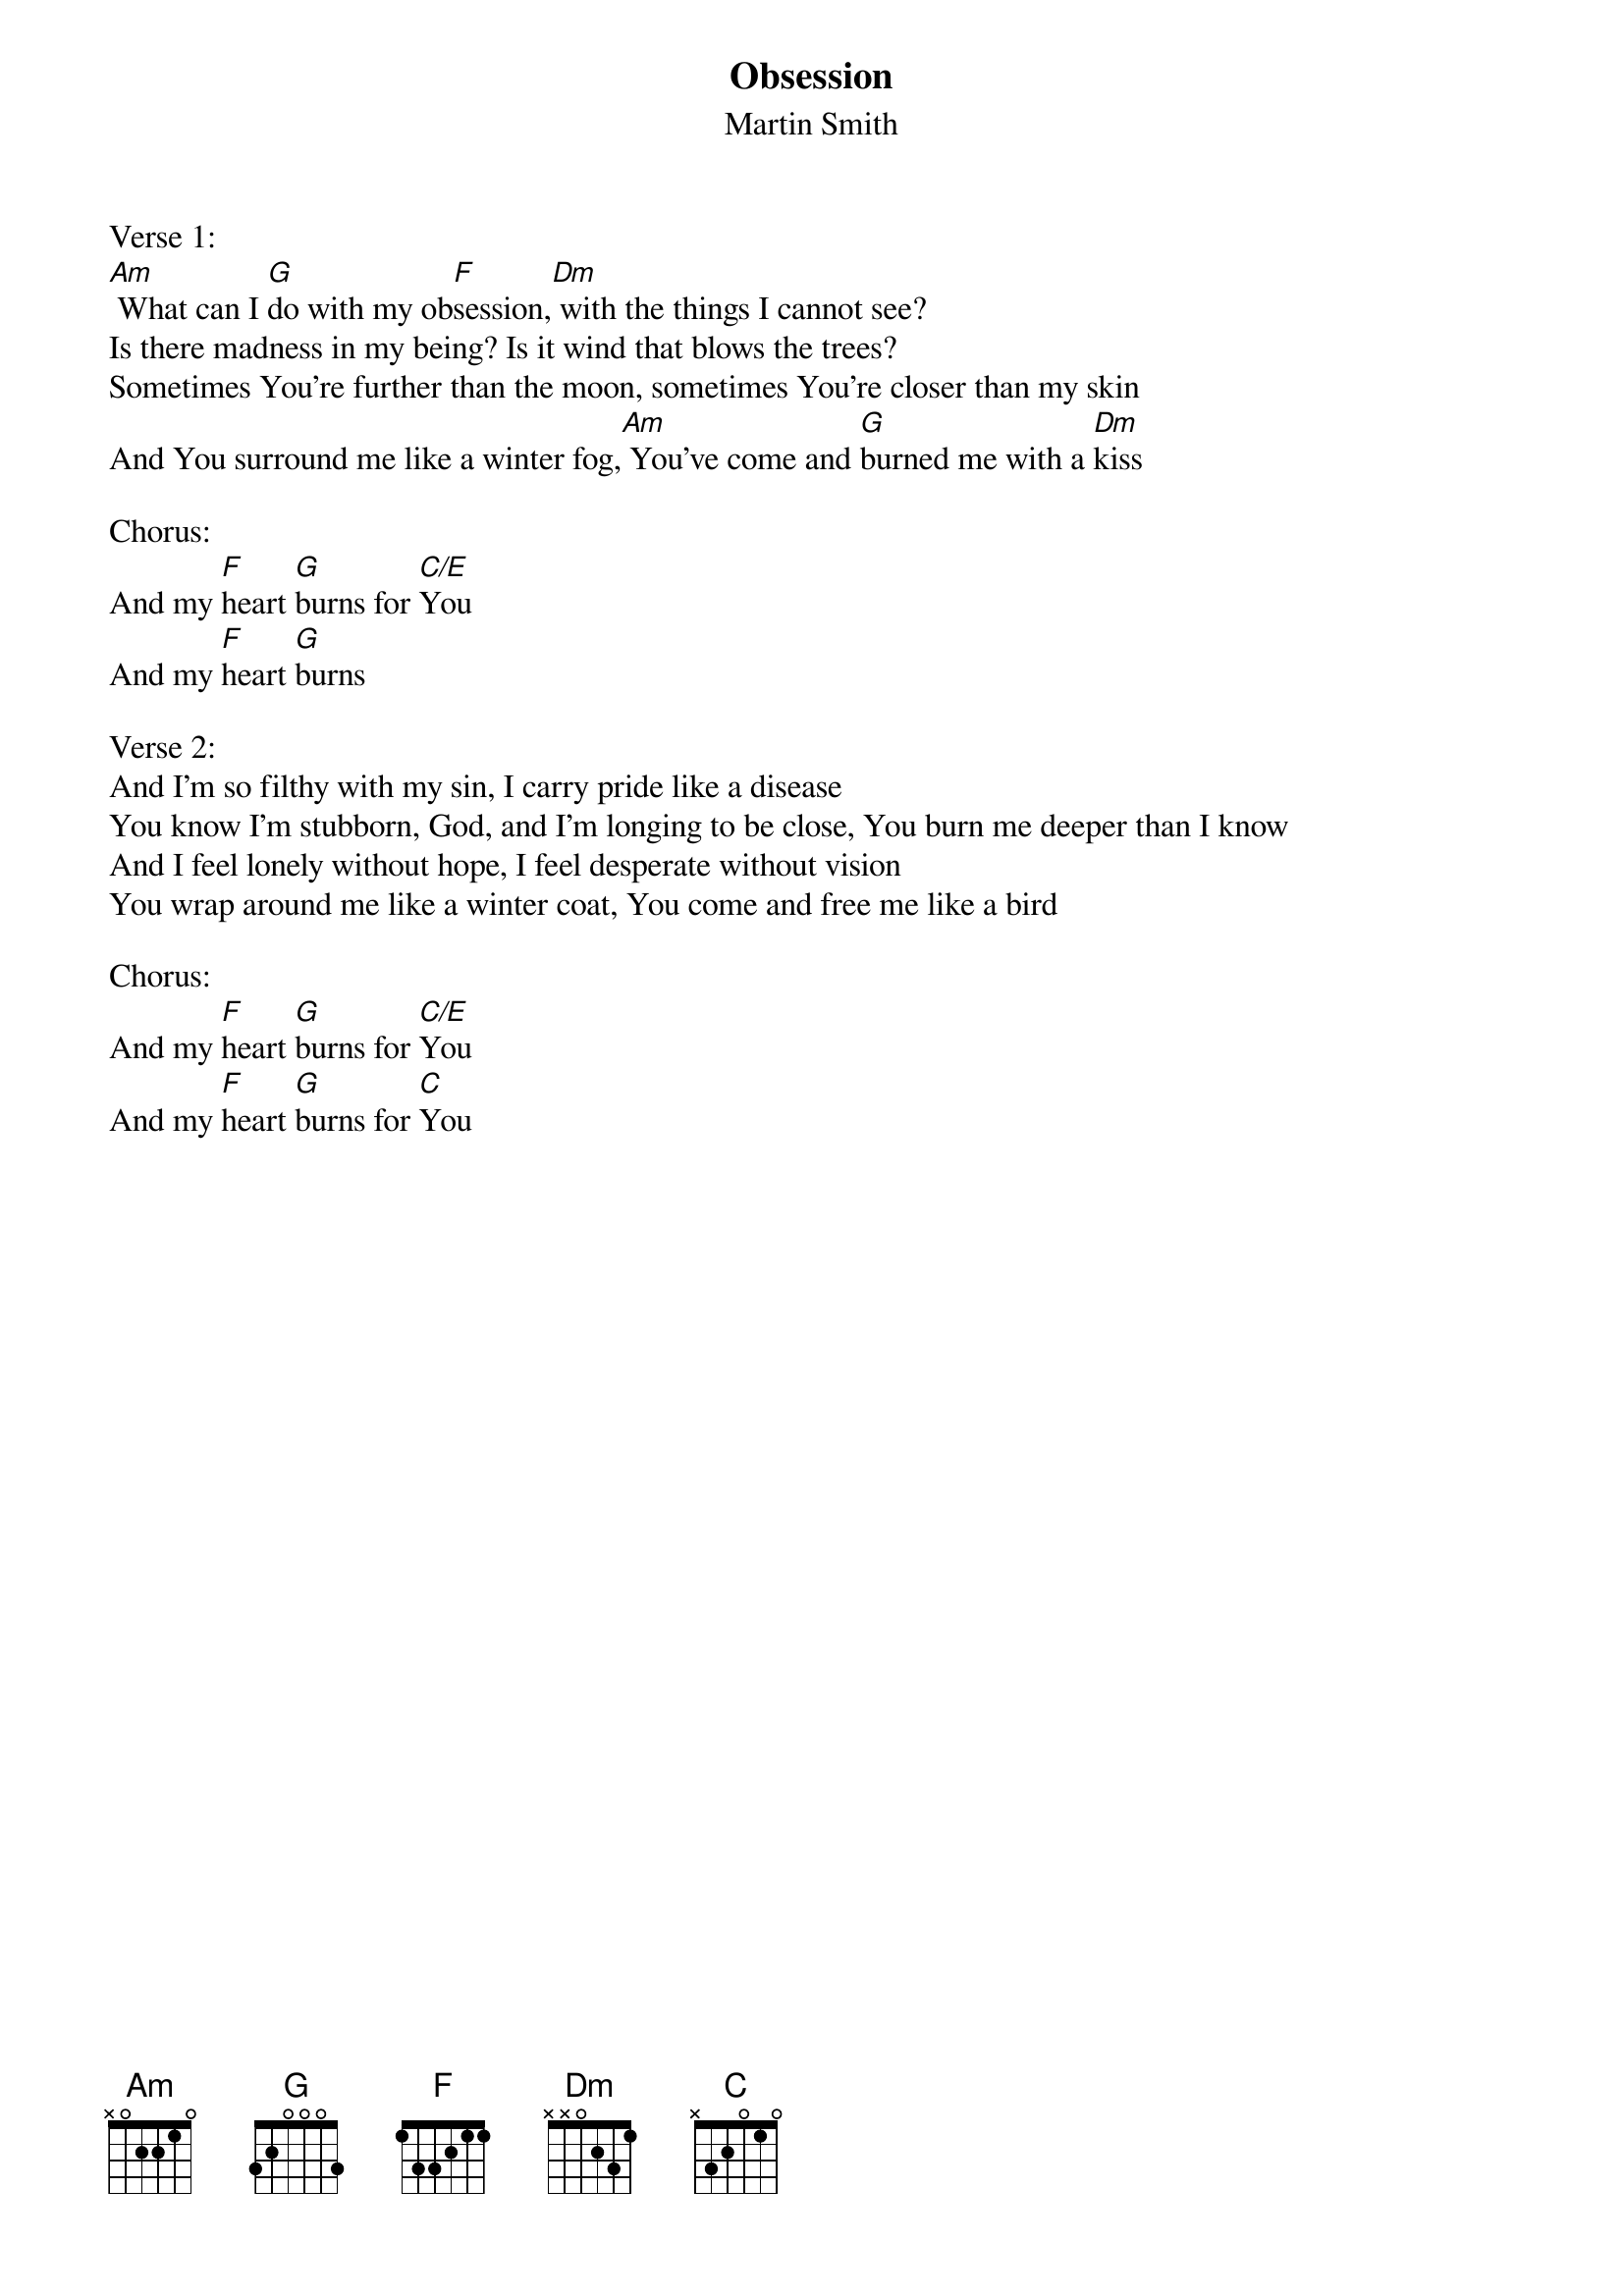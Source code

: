 {title:Obsession}
{subtitle:Martin Smith}
{key:Am}

Verse 1:
[Am] What can I [G]do with my ob[F]session,[Dm] with the things I cannot see?
Is there madness in my being? Is it wind that blows the trees?
Sometimes You’re further than the moon, sometimes You’re closer than my skin
And You surround me like a winter fog,[Am] You’ve come and [G]burned me with a [Dm]kiss

Chorus:
And my [F]heart [G]burns for [C/E]You
And my [F]heart [G]burns

Verse 2:
And I’m so filthy with my sin, I carry pride like a disease
You know I’m stubborn, God, and I’m longing to be close, You burn me deeper than I know
And I feel lonely without hope, I feel desperate without vision
You wrap around me like a winter coat, You come and free me like a bird

Chorus:
And my [F]heart [G]burns for [C/E]You
And my [F]heart [G]burns for [C]You
